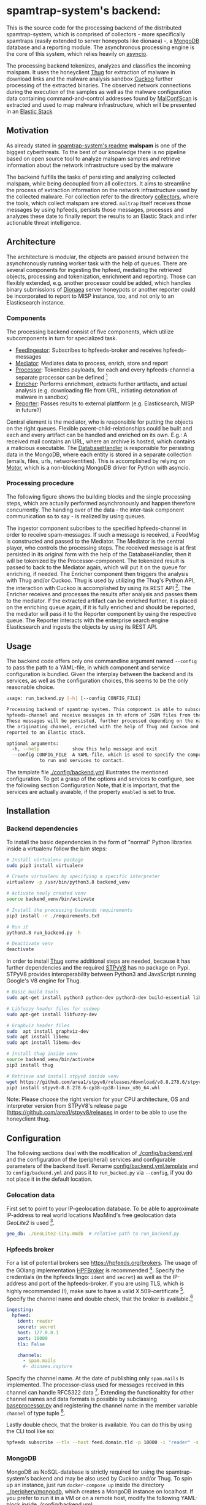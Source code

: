 * spamtrap-system's backend:

This is the source code for the processing backend of the distributed spamtrap-system, which is comprised of collectors - more specifically spamtraps (easily extended to server honeypots like dionaea) -, a [[https://www.mongodb.com/][MongoDB]] database and a reporting module. The asynchronous processing engine is the core of this system, which relies heavily on [[https://docs.python.org/3/library/asyncio.html][asyncio]].

The processing backend tokenizes, analyzes and classifies the incoming malspam. It uses the honeyclient [[https://github.com/buffer/thug][Thug]] for extraction of malware in download links and the malware analysis sandbox [[https://github.com/cuckoosandbox/cuckoo][Cuckoo]] further processing of the extracted binaries. The observed network connections during the execution of the samples as well as the malware configuration data containing command-and-control addresses found by [[https://github.com/JPCERTCC/MalConfScan][MalConfScan]] is extracted and used to map malware infrastructure, which will be presented in an [[https://www.elastic.co/elastic-stack][Elastic Stack]]

** Motivation
As already stated in [[file:../readme.org][spamtrap-system's readme]] *malspam* is one of the biggest cyberthreats. To the best of our knowledge there is no pipeline based on open source tool to analyze malspam samples and retrieve information about the network infrastructure used by the malware

The backend fulfills the tasks of persisting and analyzing collected malspam, while being decoupled from all collectors. It aims to streamline the process of extraction information on the network infrastructure used by the collected malware.
For collection refer to the directory [[../collectors/][collectors]], where the tools, which collect malspam are stored. ~maltrap~ itself receives those messages by using hpfeeds, persists those messages, processes and analyzes these date to finally report the results to an Elastic Stack and infer actionable threat intelligence.

** Architecture
The architecture is modular, the objects are passed around between the asynchronously running worker task with the help of queues. There are several components for ingesting the hpfeed, mediating the retrieved objects, processing and tokenization, enrichment and reporting. Those can flexibly extended, e.g. another processor could be added, which handles binary submissions of [[https://github.com/DinoTools/dionaea][Dionaea]] server honeypots or another reporter could be incorporated to report to MISP instance, too, and not only to an Elasticsearch instance.

*** Components
The processing backend consist of five components, which utilize subcomponents in turn for specialized task.

- [[file:processing_backend/feed/][FeedIngestor]]: Subscribes to hpfeeds-broker and receives hpfeeds-messages
- [[file:processing_backend/mediator.py][Mediator]]: Mediates data to process, enrich, store and report
- [[file:processing_backend/processor/][Processor]]: Tokenizes payloads, for each and every hpfeeds-channel a separate processor can be defined [fn:1]
- [[file:processing_backend/enricher/][Enricher]]: Performs enrichment, extracts further artifacts, and actual analysis (e.g. downloading file from URL, initiating detonation of malware in sandbox)
- [[file:processing_backend/reporter/][Reporter]]: Passes results to external plattform (e.g. Elasticsearch, MISP in future?)

Central element is the mediator, who is responsible for putting the objects on the right queues. Flexible parent-child-relationships could be built and each and every artifact can be handled and enriched on its own. E.g.: A received mail contains an URL, where an archive is hosted, which contains a malicious executable. The [[file:processing_backend/database/][DatabaseHandler]] is responsible for persisting data in the MongoDB, where each entity is stored in a separate collection (emails, files, urls, networkentities). This is accomplished by relying on [[https://github.com/mongodb/motor][Motor]], which is a non-blocking MongoDB driver for Python with asyncio.

*** Processing procedure
The following figure shows the building blocks and the single processing steps, which are actually performed asynchronously and happen therefore concurrently. The handing over of the data - the inter-task component communication so to say - is realized by using queues.

#+html: <p align="center" color="white"><img width="1000" src="../docs/img/spamtrap-backend.svg"></p>

The ingestor component subcribes to the specified hpfeeds-channel in order to receive spam-messages. If such a message is received, a FeedMsg is constructed and
passed to the Mediator. The Mediator is the central player, who controls the processing steps. The received message is at first persisted in its original form with the help of the DatabaseHandler, then it will be tokenized by the Processor-component. The tokenized result is passed to back to the Mediator again, which will put it on the queue for enriching, if needed. The Enricher component then triggers the analysis with Thug and/or Cuckoo. Thug is used by utilizing the Thug's Python API, the interaction with Cuckoo is accomplished by using its REST API [fn:2]. The Enricher receives and processes the results after analysis and passes them to the mediator. If the extracted artifact can be enriched further, it is placed on the enriching queue again, if it is fully enriched and should be reported, the mediator will pass it to the Reporter component by using the respective queue. The Reporter interacts with the enterprise search engine Elasticsearch and ingests the objects by using its REST API.

** Usage
The backend code offers only one commandline argument named ~--config~ to pass the path to a YAML-file, in which component and service configuration is bundled.
Given the interplay between the backend and its services, as well as the configuration choices, this seems to be the only reasonable choice.

#+begin_src bash
usage: run_backend.py [-h] [--config CONFIG_FILE]

Processing backend of spamtrap system. This component is able to subscribe to
hpfeeds-channel and receive messages in th eform of JSON files from there.
These messages will be persisted, further processed depending on the name of
the originating channel, enriched with the help of Thug and Cuckoo and
reported to an Elastic stack.

optional arguments:
  -h, --help            show this help message and exit
  --config CONFIG_FILE  A YAML-file, which is used to specify the components
			to run and services to contact.
#+end_src

The template file [[file:config/backend.yml.template][./config/backend.yml]] illustrates the mentioned configuration. To get a grasp of the options and services to configure, see the following section Configuration
Note, that it is important, that the services are actually avaiable, if the property ~enabled~ is set to true.

** Installation

*** Backend dependencies
To install the basic dependencies in the form of "normal" Python libraries inside a virtualenv follow the b/m steps:

#+begin_src bash
# Install virtualenv package
sudo pip3 install virtualenv

# Create virtualenv by specifying a specific interpreter
virtualenv -p /usr/bin/python3.8 backend_venv

# Activate newly created venv
source backend_venv/bin/activate

# Install the processing backends requirements
pip3 install -r ./requirements.txt

# Run it
python3.8 run_backend.py -h

# Deactivate venv
deactivate
#+end_src

In order to install [[https://github.com/buffer/thug][Thug]] some additional steps are needed, because it has further dependencies and the required [[https://github.com/area1/stpyv8][STPyV8]] has no package on Pypi. STPyV8 provides interoperability between Python3 and JavaScript running Google's V8 engine for Thug.

#+begin_src bash
# Basic build tools
sudo apt-get install python3 python-dev python3-dev build-essential libssl-dev libffi-dev libxml2-dev libxslt1-dev zlib1g-dev

# Libfuzzy header files for ssdeep
sudo apt-get install libfuzzy-dev

# Graphviz header files
sudo  apt install graphviz-dev
sudo apt install libemu
sudo apt install libemu-dev

# Install thug inside venv
source backend_venv/bin/activate
pip3 install thug

# Retrieve and install stpyv8 inside venv
wget https://github.com/area1/stpyv8/releases/download/v8.8.278.6/stpyv8-8.8.278.6-cp38-cp38-linux_x86_64.whl
pip3 install stpyv8-8.8.278.6-cp38-cp38-linux_x86_64.whl
#+end_src

Note: Please choose the right version for your CPU architecture, OS and interpreter version from STPyV8's release page (https://github.com/area1/stpyv8/releases in order to be able to use the honeyclient thug.

** Configuration
The following sections deal with the modification of [[file:config/backend.yml.template][./config/backend.yml]] and the configuration of the (peripheral) services and configurable parameters of the backend itself.
Rename [[file:config/backend.yml.template][config/backend.yml.template]] and to ~config/backend.yml~ and pass it to ~run_backed.py~ via ~--config~, if you do not place it in the default location.

*** Gelocation data
First set to point to your IP-geolocation database. To be able to approximate IP-address to real world locations MaxMind's free geolocation data /GeoLite2/ is used [fn:3].

#+begin_src yaml
geo_db: ./GeoLite2-City.mmdb  # relative path to run_backend.py
#+end_src

*** Hpfeeds broker
For a list of potential brokers see https://hpfeeds.org/brokers. The usage of the GOlang implementation [[https://github.com/d1str0/HPFBroker][HPFBroker]] is recommended [fn:4].
Specify the credentials (in the hpfeeds lingo: ~ident~ and ~secret~) as well as the IP-address and port of the hpfeeds-broker. If you are using TLS, which is highly recommended (!), make sure to have a valid X.509-certificate [fn:5]. Specify the channel name and double check, that the broker is available.[fn:6]

#+begin_src yaml
ingesting:
  hpfeed:
    ident: reader
    secret: secret
    host: 127.0.0.1
    port: 10000
    tls: False

    channels:
      - spam.mails
      #- dionaea.capture
#+end_src

Specify the channel name. At the date of publishing only ~spam.mails~ is implemented. The processor-class used for messages received in this channel can handle RFC5322 data [fn:7]. Extending the functionaltity for other channel names and data formats is possible by subclassing [[file:processing_backend/processor/baseprocessor.py][baseprocessor.py]] and registering the channel name in the member variable ~channel~ of type tuple [fn:8].

Lastly double check, that the broker is available. You can do this by using the CLI tool like so:
#+begin_src bash
hpfeeds subscribe --tls --host feed.domain.tld -p 10000 -i "reader" -s "secret" -c "spam.mails
#+end_src

*** MongoDB
MongoDB as NoSQL-database is strictly required for using the spamtrap-system's backend and may be also used by Cuckoo and/or Thug. To spin up an instance, just run ~docker-compose up~ inside the directory [[file:/media/user01/data/Dropbox/study/masterthesis/lab/spamtrap-system/periphery/mongodb/][../periphery/mongodb]], which creates a MongoDB instance on localhost. If you prefer to run it in a VM or on a remote host, modify the following YAML-block inside [[file:config/backend.yml.template][./config/backend.yml]]:

#+begin_src yaml
persistance:
  mongodb:
    host: localhost
    port: 27017
    database_name: malspam
    indexttl: 10

  dumping:
    dump_files: True
    dump_path: ./dump # relative path to run_backend.py
#+end_src

In the section ~dumping~ you can specify, whether the incoming message should be dumped as files on disk in addition, if you have different use cases and just want to have file-artifacts.

*** Cuckoo
To install Cuckoo use the [[https://www.ansible.com/][Ansible]] role, which was developed to be able to install this malware analysis sandbox in a automated, fast and painless manner. See https://github.com/jgru/ansible-cuckoo-virtualbox for further information.

In order to be able to use Cuckoo, you have modify the configuration file. Specify the IP-address of the host running the Cuckoo REST API and the port number, on which it listens. Furtheron one can specify custom whitelists, which IPs and domain names, which are noise and should be therefore ignored.

#+begin_src yaml
enriching:
  enabled: True
  cuckoo:
    cuckoo_host: 10.0.0.12
    cuckoo_port: 8090
    cuckoo_timeout: 30
    whitelist_ips: ./config/whitelists/ip_whitelist.txt # relative path to run_backend.py
    whitelist_domains: ./config/whitelists/windows_services.txt # relative path to run_backend.py
#+end_src

See [[https://cuckoo.readthedocs.io/en/latest/installation/host/configuration/][Cuckoo's documentation]] on the optional customization of Cuckoo itselft.

*** Thug
Because Thug runs on the same box as the spamtrap-system's backend very little configuration has to be made. Just make sure, that the right Python interpreter (and the correct virtual environment, here ~backend_venv~ is used, where STPyV8 and the other dependencies of Thug were installed.

#+begin_src yaml
thug:
  # Modify thug.conf inside
  thug_config_dir: ./config/thug/ # relative path to run_backend.py
  thug_timeout: 25
  thug_interpreter: ./backend_venv/bin/python3.8 # relative path to run_backend.py
  whitelist_urls: ./config/whitelists/url_whitelist.txt # relative path to run_backend.py
#+end_src

Inside Thug's config directory is a file [[file:config/thug/thug.conf][./config/thug/thug.conf]], where you can specify, if and possibly which MongoDB to use to store the Thug's analysis results. See [[https://buffer.github.io/thug/doc/logging.html][Thug's documentation]] for more information on the configurable parameters.

*** Elasticsearch

#+begin_src yaml
reporting:
  elasticsearch:
    host: 10.0.0.11
    port: 9200
    index: malspam
    relevant_documents: Email,File,Url,NetworkEntity
#+end_src


* Footnotes

[fn:8] I.e. handling binary data received from Dionaea server honeypots and transferred by hpfeeds is possible this way.

[fn:1] Inspired by JohnnyKV's https://github.com/johnnykv/mnemosyne.

[fn:2] Note, that both "external" analysis tools can store their results the same MongoDB instance.

[fn:3] See https://dev.maxmind.com/geoip/geoip2/geolite2/.

[fn:4] The Python implementation has a (unnecessary) restriction of 2KB message size (~MAXBUF = 1024**2~, see https://github.com/hpfeeds/hpfeeds/blob/master/hpfeeds/protocol.py).

[fn:5] /Let's encrypt/ is recommended https://letsencrypt.org/getting-started/.

[fn:6] DEFINITION NOT FOUND.

[fn:7] See https://tools.ietf.org/html/rfc5322
